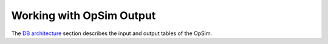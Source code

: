 .. _simulator_output.rst:

*************************
Working with OpSim Output
*************************

The `DB architecture <architecture.html>`_ section describes the input and output tables of the OpSim. 

